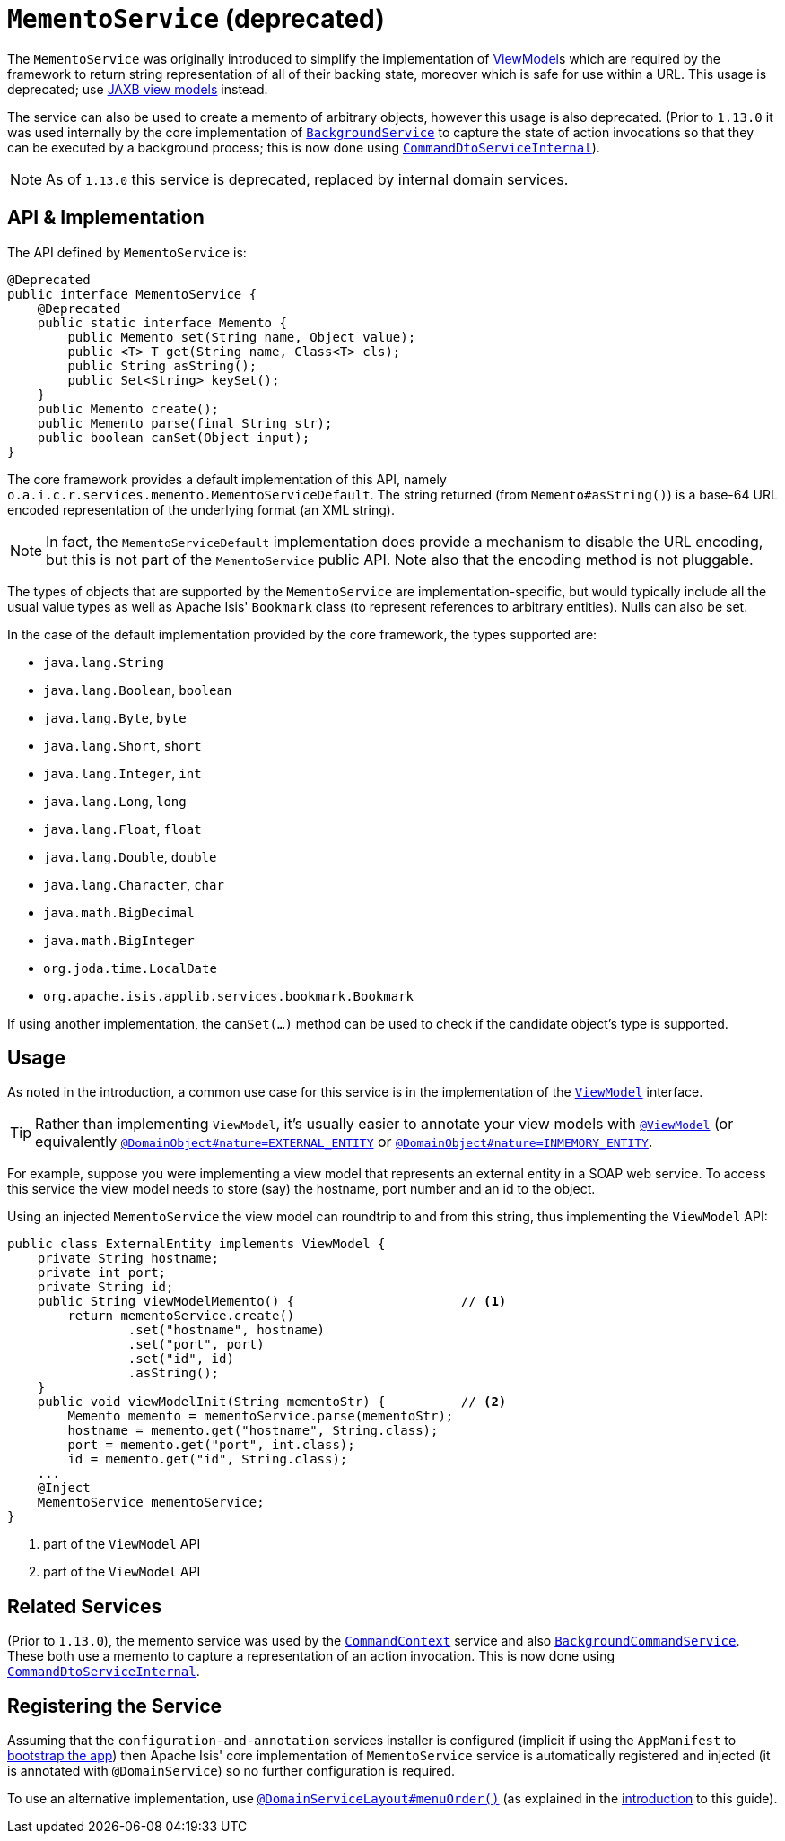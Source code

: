 [[_rgsvc_api_MementoService]]
= `MementoService` (deprecated)
:Notice: Licensed to the Apache Software Foundation (ASF) under one or more contributor license agreements. See the NOTICE file distributed with this work for additional information regarding copyright ownership. The ASF licenses this file to you under the Apache License, Version 2.0 (the "License"); you may not use this file except in compliance with the License. You may obtain a copy of the License at. http://www.apache.org/licenses/LICENSE-2.0 . Unless required by applicable law or agreed to in writing, software distributed under the License is distributed on an "AS IS" BASIS, WITHOUT WARRANTIES OR  CONDITIONS OF ANY KIND, either express or implied. See the License for the specific language governing permissions and limitations under the License.
:_basedir: ../../
:_imagesdir: images/



The `MementoService` was originally introduced to simplify the implementation of
xref:ugbtb.adoc#_ugbtb_view-models[ViewModel]s which are required by the framework to return string representation of
all of their backing state, moreover which is safe for use within a URL.  This usage is deprecated; use xref:ugbtb.adoc#_ugbtb_view-models_jaxb[JAXB view models] instead.

The service can also be used to create a memento of arbitrary objects, however this usage is also deprecated.  (Prior
to `1.13.0` it was used internally by the core implementation of
xref:../rgsvc/rgsvc.adoc#_rgsvc_api_BackgroundService[`BackgroundService`] to capture the state of action invocations so that
they can be executed by a background process; this is now done using
xref:../rgfis/rgfis.adoc#_rgfis_spi_CommandDtoServiceInternal[`CommandDtoServiceInternal`]).


[NOTE]
====
As of `1.13.0` this service is deprecated, replaced by internal domain services.
====




== API & Implementation

The API defined by `MementoService` is:

[source,java]
----
@Deprecated
public interface MementoService {
    @Deprecated
    public static interface Memento {
        public Memento set(String name, Object value);
        public <T> T get(String name, Class<T> cls);
        public String asString();
        public Set<String> keySet();
    }
    public Memento create();
    public Memento parse(final String str);
    public boolean canSet(Object input);
}
----

The core framework provides a default implementation of this API, namely
`o.a.i.c.r.services.memento.MementoServiceDefault`.  The string returned (from `Memento#asString()`) is a base-64 URL
encoded representation of the underlying format (an XML string).

[NOTE]
====
In fact, the `MementoServiceDefault` implementation does provide a mechanism to disable the URL encoding, but this is
not part of the `MementoService` public API. Note also that the encoding method is not pluggable.
====

The types of objects that are supported by the `MementoService` are implementation-specific, but would typically
include all the usual value types as well as Apache Isis' `Bookmark` class (to represent references to arbitrary
entities). Nulls can also be set.

In the case of the default implementation provided by the core framework, the types supported are:

* `java.lang.String`
* `java.lang.Boolean`, `boolean`
* `java.lang.Byte`, `byte`
* `java.lang.Short`, `short`
* `java.lang.Integer`, `int`
* `java.lang.Long`, `long`
* `java.lang.Float`, `float`
* `java.lang.Double`, `double`
* `java.lang.Character`, `char`
* `java.math.BigDecimal`
* `java.math.BigInteger`
* `org.joda.time.LocalDate`
* `org.apache.isis.applib.services.bookmark.Bookmark`

If using another implementation, the `canSet(...)` method can be used to check if the candidate object's type is supported.



== Usage

As noted in the introduction, a common use case for this service is in the implementation of the xref:../rgcms/rgcms.adoc#_rgcms_classes_super_AbstractViewModel[`ViewModel`] interface.

[TIP]
====
Rather than implementing `ViewModel`, it's usually easier to annotate your view models with xref:../rgant/rgant.adoc#_rgant-ViewModel[`@ViewModel`] (or equivalently xref:../rgant/rgant.adoc#_rgant-DomainObject_nature[`@DomainObject#nature=EXTERNAL_ENTITY`] or xref:../rgant/rgant.adoc#_rgant-DomainObject_nature[`@DomainObject#nature=INMEMORY_ENTITY`].
====

For example, suppose you were implementing a view model that represents an external entity in a SOAP web service.  To access this service the view model needs to store (say) the hostname, port number and an id to the object.

Using an injected `MementoService` the view model can roundtrip to and from this string, thus implementing the `ViewModel` API:

[source,java]
----
public class ExternalEntity implements ViewModel {
    private String hostname;
    private int port;
    private String id;
    public String viewModelMemento() {                      // <1>
        return mementoService.create()
                .set("hostname", hostname)
                .set("port", port)
                .set("id", id)
                .asString();
    }
    public void viewModelInit(String mementoStr) {          // <2>
        Memento memento = mementoService.parse(mementoStr);
        hostname = memento.get("hostname", String.class);
        port = memento.get("port", int.class);
        id = memento.get("id", String.class);
    ...
    @Inject
    MementoService mementoService;
}
----
<1> part of the `ViewModel` API
<2> part of the `ViewModel` API





== Related Services

(Prior to `1.13.0`), the memento service was used by the xref:../rgsvc/rgsvc.adoc#_rgsvc_api_CommandContext[`CommandContext`]
service and also
xref:../rgsvc/rgsvc.adoc#_rgsvc_spi_BackgroundCommandService[`BackgroundCommandService`]. These both use a memento to capture a
representation of an action invocation.  This is now done using
xref:../rgfis/rgfis.adoc#_rgfis_spi_CommandDtoServiceInternal[`CommandDtoServiceInternal`].




== Registering the Service

Assuming that the `configuration-and-annotation` services installer is configured (implicit if using the
`AppManifest` to xref:../rgcms/rgcms.adoc#_rgcms_classes_AppManifest-bootstrapping[bootstrap the app]) then Apache Isis' core
implementation of `MementoService` service is automatically registered and injected (it is annotated with
`@DomainService`) so no further configuration is required.

To use an alternative implementation, use
xref:../rgant/rgant.adoc#_rgant-DomainServiceLayout_menuOrder[`@DomainServiceLayout#menuOrder()`] (as explained
in the xref:../rgsvc/rgsvc.adoc#__rgsvc_intro_overriding-the-services[introduction] to this guide).
